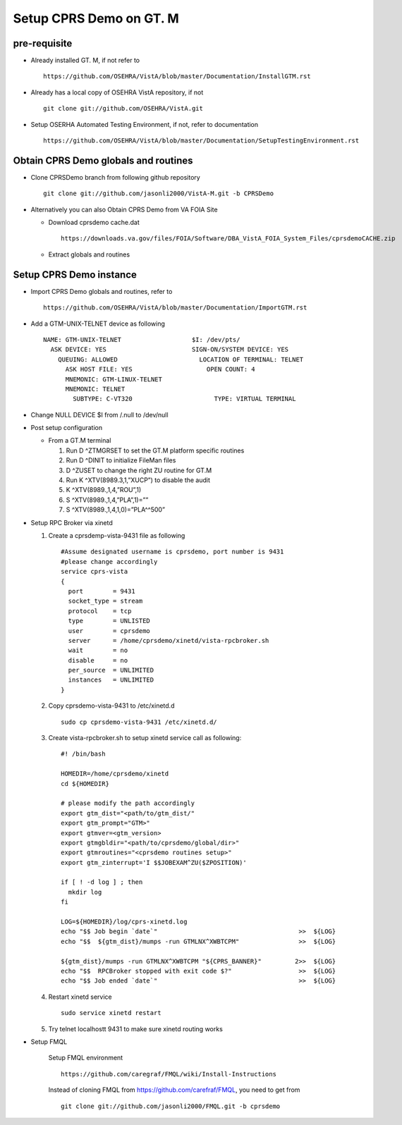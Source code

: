 Setup CPRS Demo on GT. M
========================

pre-requisite
-------------

* Already installed GT. M, if not refer to ::

    https://github.com/OSEHRA/VistA/blob/master/Documentation/InstallGTM.rst

* Already has a local copy of OSEHRA VistA repository, if not ::

    git clone git://github.com/OSEHRA/VistA.git

* Setup OSERHA Automated Testing Environment, if not, refer to documentation ::

    https://github.com/OSEHRA/VistA/blob/master/Documentation/SetupTestingEnvironment.rst

Obtain CPRS Demo globals and routines
-------------------------------------

* Clone CPRSDemo branch from following github repository ::

    git clone git://github.com/jasonli2000/VistA-M.git -b CPRSDemo

* Alternatively you can also Obtain CPRS Demo from VA FOIA Site

  * Download cprsdemo cache.dat ::

      https://downloads.va.gov/files/FOIA/Software/DBA_VistA_FOIA_System_Files/cprsdemoCACHE.zip

  * Extract globals and routines

Setup CPRS Demo instance
------------------------

* Import CPRS Demo globals and routines, refer to ::

    https://github.com/OSEHRA/VistA/blob/master/Documentation/ImportGTM.rst

* Add a GTM-UNIX-TELNET device as following ::

    NAME: GTM-UNIX-TELNET                   $I: /dev/pts/
      ASK DEVICE: YES                       SIGN-ON/SYSTEM DEVICE: YES
        QUEUING: ALLOWED                      LOCATION OF TERMINAL: TELNET
          ASK HOST FILE: YES                    OPEN COUNT: 4
          MNEMONIC: GTM-LINUX-TELNET
          MNEMONIC: TELNET
            SUBTYPE: C-VT320                      TYPE: VIRTUAL TERMINAL

* Change NULL DEVICE $I from /.null to /dev/null

* Post setup configuration

  * From a GT.M terminal

    1. Run D ^ZTMGRSET to set the GT.M platform specific routines
    2. Run D ^DINIT to initialize FileMan files
    3. D ^ZUSET to change the right ZU routine for GT.M

    4. Run K ^XTV(8989.3,1,”XUCP”) to disable the audit
    5. K ^XTV(8989.,1,4,”ROU”,1)
    6. S ^XTV(8989.,1,4,”PLA”,1)=””
    7. S ^XTV(8989.,1,4,1,0)=”PLA^^500”

* Setup RPC Broker via xinetd

  1. Create a cprsdemp-vista-9431 file as following ::

       #Assume designated username is cprsdemo, port number is 9431
       #please change accordingly
       service cprs-vista
       {
         port        = 9431
         socket_type = stream
         protocol    = tcp
         type        = UNLISTED
         user        = cprsdemo
         server      = /home/cprsdemo/xinetd/vista-rpcbroker.sh
         wait        = no
         disable     = no
         per_source  = UNLIMITED
         instances   = UNLIMITED
       }

  2. Copy cprsdemo-vista-9431 to /etc/xinetd.d ::

       sudo cp cprsdemo-vista-9431 /etc/xinetd.d/

  3. Create vista-rpcbroker.sh to setup xinetd service call as following::

       #! /bin/bash

       HOMEDIR=/home/cprsdemo/xinetd
       cd ${HOMEDIR}

       # please modify the path accordingly
       export gtm_dist="<path/to/gtm_dist/"
       export gtm_prompt="GTM>"
       export gtmver=<gtm_version>
       export gtmgbldir="<path/to/cprsdemo/global/dir>"
       export gtmroutines="<cprsdemo routines setup>"
       export gtm_zinterrupt='I $$JOBEXAM^ZU($ZPOSITION)'

       if [ ! -d log ] ; then
         mkdir log
       fi

       LOG=${HOMEDIR}/log/cprs-xinetd.log
       echo "$$ Job begin `date`"                                      >>  ${LOG}
       echo "$$  ${gtm_dist}/mumps -run GTMLNX^XWBTCPM"                >>  ${LOG}

       ${gtm_dist}/mumps -run GTMLNX^XWBTCPM "${CPRS_BANNER}"         2>>  ${LOG}
       echo "$$  RPCBroker stopped with exit code $?"                  >>  ${LOG}
       echo "$$ Job ended `date`"                                      >>  ${LOG}

  4. Restart xinetd service
     ::

       sudo service xinetd restart


  5. Try telnet localhostt 9431 to make sure xinetd routing works

* Setup FMQL

    Setup FMQL environment ::

      https://github.com/caregraf/FMQL/wiki/Install-Instructions

    Instead of cloning FMQL from https://github.com/carefraf/FMQL, you need to get from ::

      git clone git://github.com/jasonli2000/FMQL.git -b cprsdemo
